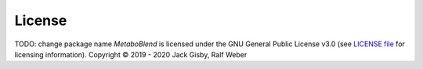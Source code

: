 License
-------
TODO: change package name
*MetaboBlend* is licensed under the GNU General Public License v3.0 (see `LICENSE file <https://github.com/computational-metabolomics/metaboblend/blob/master/LICENSE>`_ for licensing information). Copyright © 2019 - 2020 Jack Gisby, Ralf Weber
